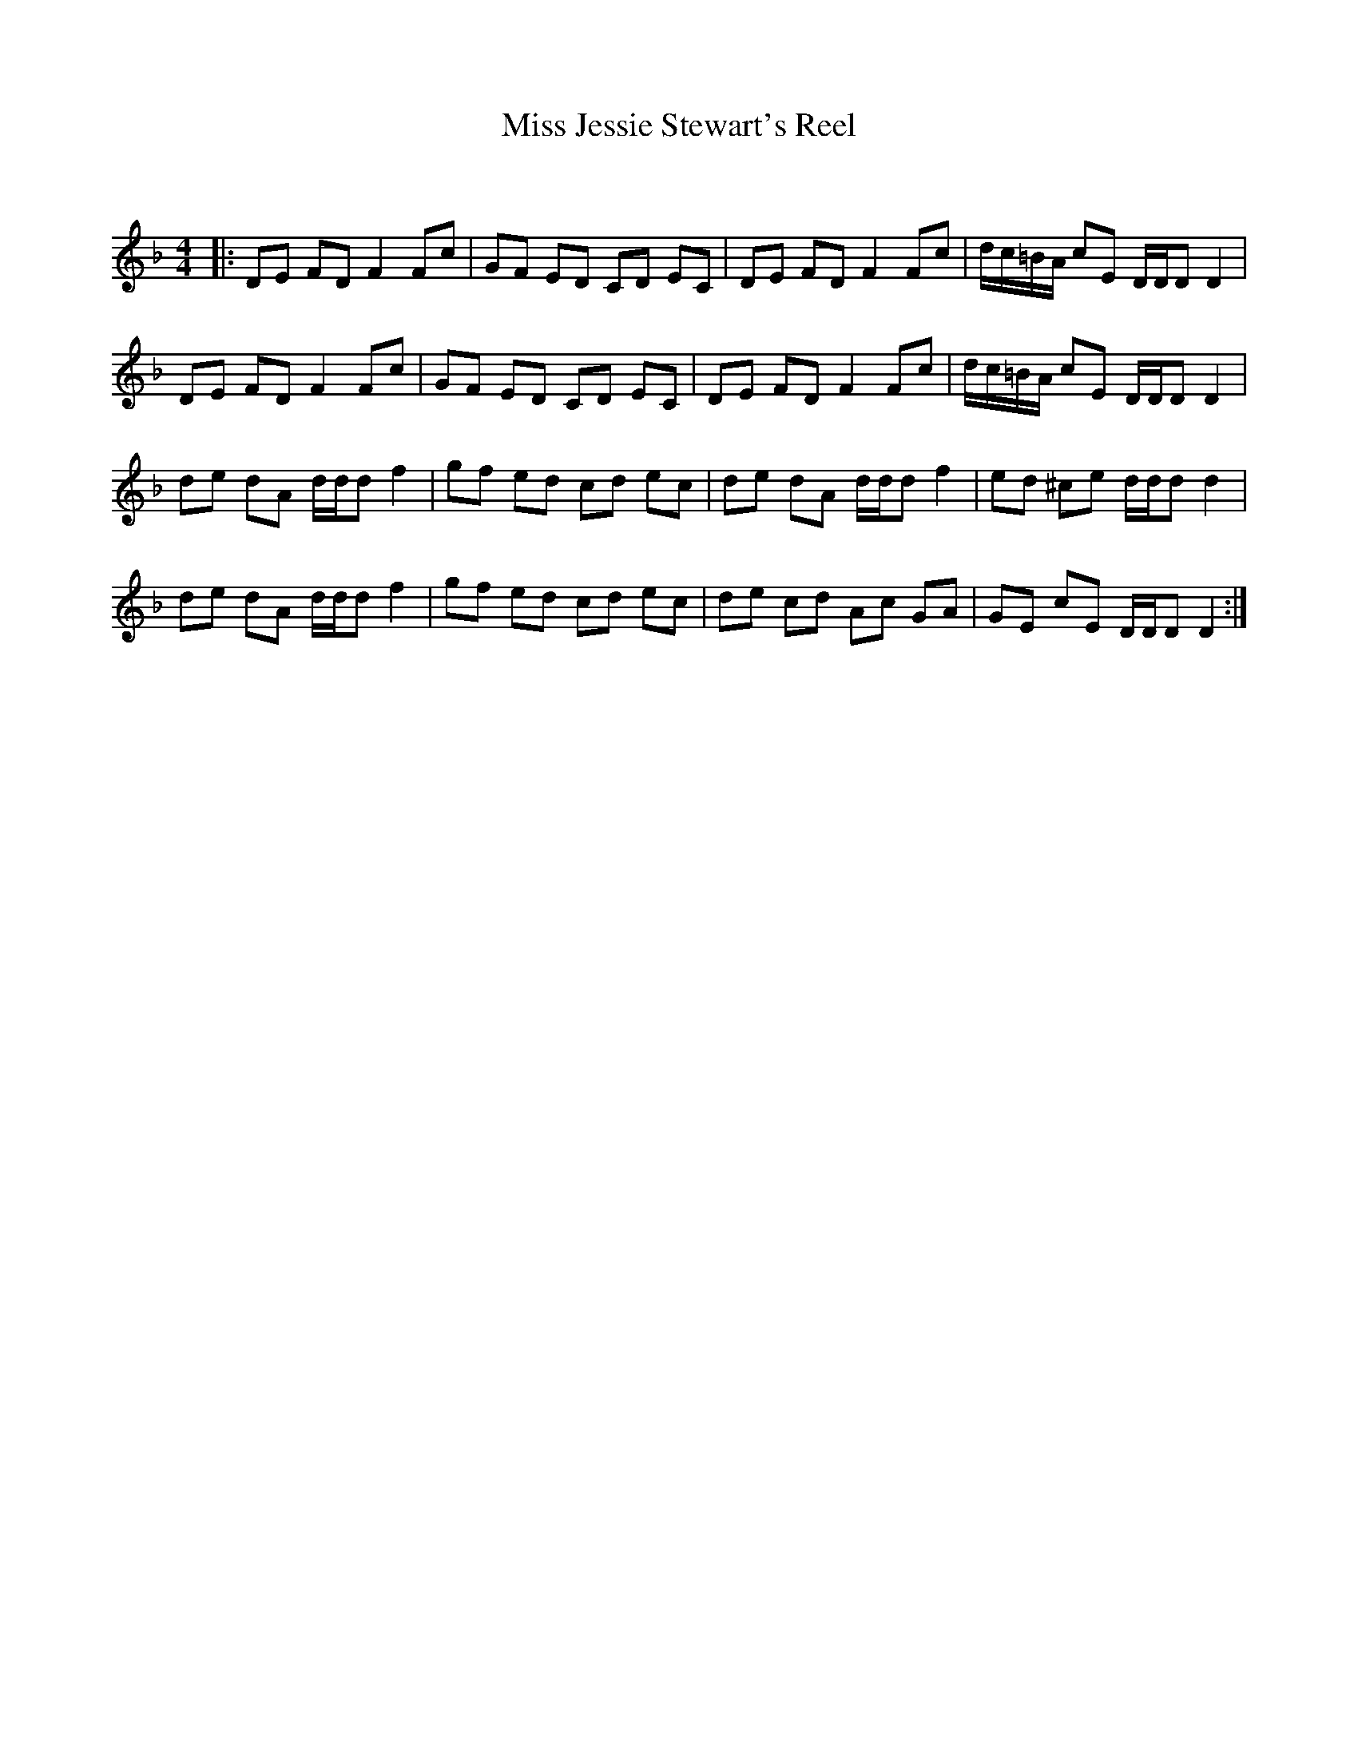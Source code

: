 X:1
T: Miss Jessie Stewart's Reel
C:
R:Reel
Q: 232
K:Dm
M:4/4
L:1/8
|:DE FD F2 Fc|GF ED CD EC|DE FD F2 Fc|d1/2c1/2=B1/2A1/2 cE D1/2D1/2D D2|
DE FD F2 Fc|GF ED CD EC|DE FD F2 Fc|d1/2c1/2=B1/2A1/2 cE D1/2D1/2D D2|
de dA d1/2d1/2d f2|gf ed cd ec|de dA d1/2d1/2d f2|ed ^ce d1/2d1/2d d2|
de dA d1/2d1/2d f2|gf ed cd ec|de cd Ac GA|GE cE D1/2D1/2D D2:|
